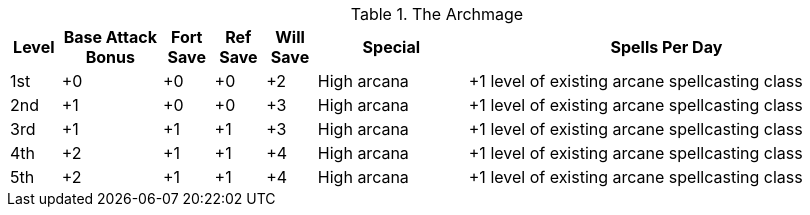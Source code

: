 .The Archmage
[options="header",cols="1,2,1,1,1,3,8"]
|=====
| Level | Base Attack Bonus | Fort Save | Ref Save | Will Save | Special | Spells Per Day
| 1st | +0 | +0 | +0 | +2 | High arcana | +1 level of existing arcane spellcasting class
| 2nd | +1 | +0 | +0 | +3 | High arcana | +1 level of existing arcane spellcasting class
| 3rd | +1 | +1 | +1 | +3 | High arcana | +1 level of existing arcane spellcasting class
| 4th | +2 | +1 | +1 | +4 | High arcana | +1 level of existing arcane spellcasting class
| 5th | +2 | +1 | +1 | +4 | High arcana | +1 level of existing arcane spellcasting class
|=====
